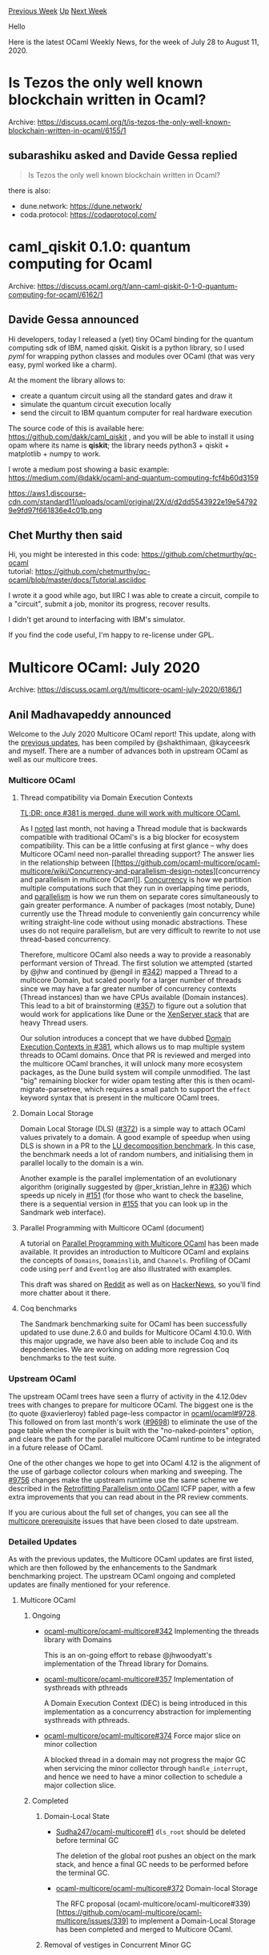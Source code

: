 #+OPTIONS: ^:nil
#+OPTIONS: html-postamble:nil
#+OPTIONS: num:nil
#+OPTIONS: toc:nil
#+OPTIONS: author:nil
#+HTML_HEAD: <style type="text/css">#table-of-contents h2 { display: none } .title { display: none } .authorname { text-align: right }</style>
#+HTML_HEAD: <style type="text/css">.outline-2 {border-top: 1px solid black;}</style>
#+TITLE: OCaml Weekly News
[[http://alan.petitepomme.net/cwn/2020.07.28.html][Previous Week]] [[http://alan.petitepomme.net/cwn/index.html][Up]] [[http://alan.petitepomme.net/cwn/2020.08.18.html][Next Week]]

Hello

Here is the latest OCaml Weekly News, for the week of July 28 to August 11, 2020.

#+TOC: headlines 1


* Is Tezos the only well known blockchain written in Ocaml?
:PROPERTIES:
:CUSTOM_ID: 1
:END:
Archive: https://discuss.ocaml.org/t/is-tezos-the-only-well-known-blockchain-written-in-ocaml/6155/1

** subarashiku asked and Davide Gessa replied


#+begin_quote
Is Tezos the only well known blockchain written in Ocaml?
#+end_quote

there is also:
- dune.network: https://dune.network/
- coda.protocol: https://codaprotocol.com/
      



* caml_qiskit 0.1.0: quantum computing for Ocaml
:PROPERTIES:
:CUSTOM_ID: 2
:END:
Archive: https://discuss.ocaml.org/t/ann-caml-qiskit-0-1-0-quantum-computing-for-ocaml/6162/1

** Davide Gessa announced


Hi developers, today I released a (yet) tiny OCaml binding for the quantum computing sdk of IBM, named
qiskit. Qiskit is a python library, so I used /pyml/ for wrapping python classes and modules over OCaml
(that was very easy, pyml worked like a charm).

At the moment the library allows to:
- create a quantum circuit using all the standard gates and draw it
- simulate the quantum circuit execution locally
- send the circuit to IBM quantum computer for real hardware execution

The source code of this is available here: https://github.com/dakk/caml_qiskit , and you will be able to install it using opam where its name is *qiskit*; the library needs python3 + qiskit + matplotlib + numpy to work.

I wrote a medium post showing a basic example:
https://medium.com/@dakk/ocaml-and-quantum-computing-fcf4b60d3159

https://aws1.discourse-cdn.com/standard11/uploads/ocaml/original/2X/d/d2dd5543922e19e547929e9fd97f661836e4c01b.png
      

** Chet Murthy then said


Hi, you might be interested in this code: https://github.com/chetmurthy/qc-ocaml \\
tutorial: https://github.com/chetmurthy/qc-ocaml/blob/master/docs/Tutorial.asciidoc

I wrote it a good while ago, but IIRC I was able to create a circuit, compile to a "circuit", submit a
job, monitor its progress, recover results.

I didn't get around to interfacing with IBM's simulator.

If you find the code useful, I'm happy to re-license under GPL.
      



* Multicore OCaml: July 2020
:PROPERTIES:
:CUSTOM_ID: 3
:END:
Archive: https://discuss.ocaml.org/t/multicore-ocaml-july-2020/6186/1

** Anil Madhavapeddy announced


Welcome to the July 2020 Multicore OCaml report! This update, along with the [[https://discuss.ocaml.org/tag/multicore-monthly][previous
updates]], has been compiled by @shakthimaan,
@kayceesrk and myself.  There are a number of advances both in upstream OCaml as well as our multicore
trees.

*** Multicore OCaml

**** Thread compatibility via Domain Execution Contexts

_TL;DR: once [[https://github.com/ocaml-multicore/ocaml-multicore/pull/381][#381]] is merged, dune will
work with multicore OCaml._

As I [[https://discuss.ocaml.org/t/multicore-ocaml-june-2020/6047][noted]] last month, not having a
Thread module that is backwards compatible with traditional OCaml's is a big blocker for ecosystem
compatibility.  This can be a little confusing at first glance -- why does Multicore OCaml need
non-parallel threading support?  The answer lies in the relationship between [[https://github.com/ocaml-multicore/ocaml-multicore/wiki/Concurrency-and-parallelism-design-notes][concurrency and
parallelism in multicore
OCaml]].
_Concurrency_ is how we partition multiple computations such that they run in overlapping time periods,
and _parallelism_ is how we run them on separate cores simultaneously to gain greater performance.  A
number of packages (most notably, Dune) currently use the Thread module to conveniently gain
concurrency while writing straight-line code without using monadic abstractions.  These uses do not
require parallelism, but are very difficult to rewrite to not use thread-based concurrency.

Therefore, multicore OCaml also needs a way to provide a reasonably performant version of Thread.  The
first solution we attempted (started by @jhw and continued by @engil in
[[https://github.com/ocaml-multicore/ocaml-multicore/pull/342#issuecomment-643119638][#342]]) mapped a
Thread to a multicore Domain, but scaled poorly for a larger number of threads since we may have a far
greater number of concurrency contexts (Thread instances) than we have CPUs available (Domain
instances). This lead to a bit of brainstorming
([[https://github.com/ocaml-multicore/ocaml-multicore/issues/357][#357]]) to figure out a solution that
would work for applications like Dune or the [[https://github.com/xapi-project/xen-api][XenServer stack]]
that are heavy Thread users.

Our solution introduces a concept that we have dubbed [[https://github.com/ocaml-multicore/ocaml-multicore/pull/381][Domain Execution Contexts in
#381]], which allows us to map multiple
system threads to OCaml domains.  Once that PR is reviewed and merged into the multicore OCaml
branches, it will unlock many more ecosystem packages, as the Dune build system will compile
unmodified.  The last "big" remaining blocker for wider opam testing after this is then
ocaml-migrate-parsetree, which requires a small patch to support the ~effect~ keyword syntax that is
present in the multicore OCaml trees.

**** Domain Local Storage

Domain Local Storage (DLS) ([[https://github.com/ocaml-multicore/ocaml-multicore/pull/372][#372]]) is a
simple way to attach OCaml values privately to a domain.  A good example of speedup when using DLS is
shown in a PR to the [[https://github.com/ocaml-bench/sandmark/pull/152][LU decomposition benchmark]]. In
this case, the benchmark needs a lot of random numbers, and initialising them in parallel locally to
the domain is a win.

Another example is the parallel implementation of an evolutionary algorithm (originally suggested by
@per_kristian_lehre in [[https://github.com/ocaml-multicore/ocaml-multicore/issues/336][#336]]) which
speeds up nicely in [[https://github.com/ocaml-bench/sandmark/pull/151][#151]] (for those who want to
check the baseline, there is a sequential version in
[[https://github.com/ocaml-bench/sandmark/pull/155][#155]] that you can look up in the Sandmark web
interface).

**** Parallel Programming with Multicore OCaml (document)

A tutorial on [[https://github.com/ocaml-multicore/parallel-programming-in-multicore-ocaml][Parallel Programming with Multicore
OCaml]] has been made
available. It provides an introduction to Multicore OCaml and explains the concepts of ~Domains~,
~Domainslib~, and ~Channels~. Profiling of OCaml code using ~perf~ and ~Eventlog~ are also illustrated
with examples.

This draft was shared on
[[https://www.reddit.com/r/ocaml/comments/hluzmy/parallel_programming_in_multicore_ocaml_a_tutorial/][Reddit]]
as well as on [[https://news.ycombinator.com/item?id=23740869][HackerNews]], so you'll find more chatter
about it there.

**** Coq benchmarks

The Sandmark benchmarking suite for OCaml has been successfully updated to use dune.2.6.0 and builds
for Multicore OCaml 4.10.0. With this major upgrade, we have also been able to include Coq and its
dependencies. We are working on adding more regression Coq benchmarks to the test suite.

*** Upstream OCaml

The upstream OCaml trees have seen a flurry of activity in the 4.12.0dev trees with changes to prepare
for multicore OCaml.  The biggest one is the (to quote @xavierleroy) fabled page-less compactor in
[[https://github.com/ocaml/ocaml/pull/9728][ocaml/ocaml#9728]].  This followed on from last month's work
([[https://github.com/ocaml/ocaml/pull/9698][#9698]]) to eliminate the use of the page table when the
compiler is built with the "no-naked-pointers" option, and clears the path for the parallel multicore
OCaml runtime to be integrated in a future release of OCaml.

One of the other changes we hope to get into OCaml 4.12 is the alignment of the use of garbage
collector colours when marking and sweeping. The [[https://github.com/ocaml/ocaml/pull/9756][#9756]]
changes make the upstream runtime use the same scheme we described in the [[https://arxiv.org/abs/2004.11663][Retrofitting Parallelism
onto OCaml]] ICFP paper, with a few extra improvements that you can
read about in the PR review comments.

If you are curious about the full set of changes, you can see all the [[https://github.com/ocaml/ocaml/issues?q=label%3Amulticore-prerequisite+is%3Aclosed][multicore
prerequisite]]
issues that have been closed to date upstream.

*** Detailed Updates

As with the previous updates, the Multicore OCaml updates are first listed, which are then followed by
the enhancements to the Sandmark benchmarking project. The upstream OCaml ongoing and completed updates
are finally mentioned for your reference.

**** Multicore OCaml

***** Ongoing

- [[https://github.com/ocaml-multicore/ocaml-multicore/pull/342][ocaml-multicore/ocaml-multicore#342]]
  Implementing the threads library with Domains

  This is an on-going effort to rebase @jhwoodyatt's implementation of the Thread
  library for Domains.

- [[https://github.com/ocaml-multicore/ocaml-multicore/issues/357][ocaml-multicore/ocaml-multicore#357]]
  Implementation of systhreads with pthreads

  A Domain Execution Context (DEC) is being introduced in this
  implementation as a concurrency abstraction for implementing
  systhreads with pthreads.

- [[https://github.com/ocaml-multicore/ocaml-multicore/pull/374][ocaml-multicore/ocaml-multicore#374]]
  Force major slice on minor collection

  A blocked thread in a domain may not progress the major GC when
  servicing the minor collector through ~handle_interrupt~, and hence
  we need to have a minor collection to schedule a major collection
  slice.

***** Completed

****** Domain-Local State

- [[https://github.com/Sudha247/ocaml-multicore/pull/1][Sudha247/ocaml-multicore#1]]
  ~dls_root~ should be deleted before terminal GC

  The deletion of the global root pushes an object on the mark stack,
  and hence a final GC needs to be performed before the terminal GC.

- [[https://github.com/ocaml-multicore/ocaml-multicore/pull/372][ocaml-multicore/ocaml-multicore#372]]
  Domain-local Storage

  The RFC proposal (ocaml-multicore/ocaml-multicore#339)[https://github.com/ocaml-multicore/ocaml-multicore/issues/339]
  to implement a Domain-Local Storage has been completed and merged to
  Multicore OCaml.

****** Removal of vestiges in Concurrent Minor GC

- [[https://github.com/ocaml-multicore/ocaml-multicore/pull/370][ocaml-multicore/ocaml-multicore#370]]
  Remove Cloadmut and lloadmut

  The ~Cloadmut~ and ~Iloadmut~ implementation and usage have been
  cleaned up with this patch. This simplifies the code and brings it
  closer to stock OCaml.

- [[https://github.com/ocaml-multicore/ocaml-multicore/pull/371][ocaml-multicore/ocaml-multicore#371]]
  Domain interrupt cleanup

  In ~runtime/domain.c~ the ~struct interruptor* sender~ has been
  removed. The domain RPC functions have been grouped together in
  ~domain.h~, and consistent naming of definitions have been applied.

****** Code Cleanup

- [[https://github.com/ocaml-multicore/ocaml-multicore/pull/367][ocaml-multicore/ocaml-multicore#367]]
  Remove some unused RPC consumers

  The domain RPC mechanisms are no longer in use, and have been
  removed.

- [[https://github.com/ocaml-multicore/ocaml-multicore/pull/368][ocaml-multicore/ocaml-multicore#368]]
  Removal of dead bits of read_barrier and caml_promote

  This PR removes ~caml_promote~, the assembly for read faults on ARM
  and AMD, and the global for the read fault.

****** Sundries

- [[https://github.com/ocaml-multicore/ocaml-multicore/pull/366][ocaml-multicore/ocaml-multicore#366]]
  Add event to record idle domains

  The ~domain/idle_wait~ and ~domain/send_interrupt~ events are added
  to track domains that are idling. An eventlog screenshot with this
  effect is shown below:

  https://aws1.discourse-cdn.com/standard11/uploads/ocaml/optimized/2X/a/a7028229dbf95c975c65faecc99417268024520a_2_1380x596.png

- [[https://github.com/ocaml-multicore/ocaml-multicore/pull/369][ocaml-multicore/ocaml-multicore#369]]
  Split caml_urge_major_slice into caml_request_minor_gc and
  caml_request_major_slice

  The ~caml_urge_major_slices~ is split into ~caml_request_minor_gc~
  and ~caml_request_major_slice~. This reduces the total number of
  minor garbage collections as observed in the following illustration:

  https://aws1.discourse-cdn.com/standard11/uploads/ocaml/optimized/2X/6/66705c292bab15146adedf8d9f870484a6a87e87_2_1380x406.png

- [[https://github.com/ocaml-multicore/ocaml-multicore/pull/373][ocaml-multicore/ocaml-multicore#373]]
  Fix the opam pin command in case the current directory name has spaces

  Use the ~-k path~ command-line argument with ~opam pin~ to handle
  directory names that have whitespaces.

- [[https://github.com/ocaml-multicore/ocaml-multicore/pull/375][ocaml-multicore/ocaml-multicore#375]]
  Only lock the global freelist to adopt pools if needed

  The lock acquire and release on allocation is removed when there are
  no global pools requiring adoption.

- [[https://github.com/ocaml-multicore/ocaml-multicore/pull/377][ocaml-multicore/ocaml-multicore#377]]
  Group env vars for run in travis CI

  The ~OCAMLRUNPARAM~ parameter is defined as part of the environment
  variable with the ~USE_RUNTIME=d~ command.

- [[https://github.com/ocaml/dune/pull/3608][ocaml/dune#3608]]
  Upstream Multicore dune bootstrap patch

  The patch is used to build dune using the secondary compiler
  approach for
  [[https://github.com/ocaml/dune/issues/3548][ocaml/dune#3548]].

**** Benchmarking

***** Ongoing

- [[https://github.com/ocaml-bench/sandmark/issues/107][ocaml-bench/sandmark#107]]
  Add Coq benchmarks

  The upgrade of Sandmark to use dune.2.6.0 for Multicore OCaml 4.10.0
  has allowed us to install Coq and its dependencies. We are currently
  working on adding more Coq regression benchmarks to Sandmark.

- [[https://github.com/ocaml-bench/sandmark/issues/122][ocaml-bench/sandmark#122]]
  Measurements of code size

  The code size of a benchmark is one measurement that is required for
  ~flambda~ branch, and we are exploring adding the same to the
  Sandmark bench runs.

- [[https://github.com/ocaml-bench/sandmark/issues/142][ocaml-bench/sandmark#142]]
  [RFC] How should a user configure a sandmark run?

  We are gathering user feedback and suggestions on how you would like
  to configure benchmarking for Sandmark. Please share your thoughts
  and comments in this discussion.

- [[https://github.com/ocaml-bench/sandmark/pull/150][ocaml-bench/sandmark#150]]
  Coq files that work

  Addition of more Coq files for benchmarking in Sandmark.

***** Completed

****** Dune 2.6.0 Upgrade

- [[https://github.com/ocaml-bench/sandmark/pull/131][ocaml-bench/sandmark#131]]
  Update decompress benchmarks

  The decompress benchmarks were updated by @dinosaure to use the
  latest decompress.1.1.0 for dune.2.6.0.

- [[https://github.com/ocaml-bench/sandmark/pull/132][ocaml-bench/sandmark#132]]
  Update dependency packages to use dune.2.6.0 and Multicore OCaml 4.10.0

  Sandmark has now been updated to use dune.2.6.0 and Multicore OCaml
  4.10.0 with an upgrade of over 30 dependency packages. You can test
  the same using:

  #+begin_example
  $ opam install dune.2.6.0
  $ make ocaml-versions/4.10.0+multicore.bench
  #+end_example

****** Coq Benchmarks

- [[https://github.com/ocaml-bench/sandmark/pull/140][ocaml-bench/sandmark#140]]
  coqc compiling with Sandmark

  The Coq compiler is added as a dependency package to Sandmark, which
  now allows us to build and run Coq benchmarks.

- [[https://github.com/ocaml-bench/sandmark/pull/143][ocaml-bench/sandmark#143]]
  Added Coq library fraplib and a benchmark that depends on it

  The [[https://github.com/achlipala/frap][Formal Reasoning About
  Programs]] book's ~fraplib~
  library benchmarks have now been included in Sandmark.

- [[https://github.com/ocaml-bench/sandmark/pull/144][ocaml-bench/sandmark#144]]
  Add frap as a Coq benchmark

  The ~CompilerCorrectness.v~ Coq file is added as a test benchmark
  for Coq in Sandmark.

****** Continuous Integration

- [[https://github.com/ocaml-bench/sandmark/pull/136][ocaml-bench/sandmark#136]]
  Use BUILD_ONLY in .drone.yml

  The .drone.yml file has been updated to use a BUILD_ONLY environment
  variable to just install the dependencies and not execute the
  benchmarks for the CI.

- [[https://github.com/ocaml-bench/sandmark/pull/147][ocaml-bench/sandmark#147]]
  Add support to associate tags with benchmarks

  The ~macro_bench~ and ~run_in_ci~ tags have been introduced to
  associate with the benchmarks. The benchmarks tagged as ~run_in_ci~
  will be executed as part of the Sandmark CI.

****** Sundries

- [[https://github.com/ocaml-bench/sandmark/pull/124][ocaml-bench/sandmark#124]]
  User configurable paramwrapper added to Makefile

  The ~--cpu-list~ can now be specified as a ~PARAMWRAPPER~
  environment variable for running the parallel benchmarks.

- [[https://github.com/ocaml-bench/sandmark/pull/134][ocaml-bench/sandmark#134]]
  Include more info on README

  The README has been updated to include documentation to reflect the
  latest changes in Sandmark.

- [[https://github.com/ocaml-bench/sandmark/pull/141][ocaml-bench/sandmark#141]]
  Enrich the variants with additional options

  The ~ocaml-versions/*~ files now use a JSON file format which allow
  you to specify the ocaml-base-compiler source URL, ~configure~
  options and ~OCAMLRUNPARAMS~. An example is provided below:

  #+begin_example
  {
  "url" : "https://github.com/ocaml-multicore/ocaml-multicore/archive/parallel_minor_gc.tar.gz",
  "configure" : "-q",
  "runparams" : "v=0x400"
  }
  #+end_example

- [[https://github.com/ocaml-bench/sandmark/pull/146][ocaml-bench/sandmark#146]]
  Update trunk from 4.11.0 to 4.12.0

  Sandmark now uses the latest stock OCaml 4.12.0 as trunk in
  ocaml-versions/.

- [[https://github.com/ocaml-bench/sandmark/pull/148][ocaml-bench/sandmark#148]]
  Install python3-pip and intervaltree for clean CI build

  The .drone.yml file has been updated to install ~python3-pip~ and
  ~intervaltree~ software packages to avoid errors when the Makefile
  is invoked.

**** OCaml

***** Ongoing

- [[https://github.com/ocaml/ocaml/pull/9722][ocaml/ocaml#9722]]
  EINTR-based signals, again

  The patch provides a new implementation to solve locking and
  signal-handling issues.

- [[https://github.com/ocaml/ocaml/pull/9756][ocaml/ocaml#9756]]
  Garbage collector colours change

  The PR removes the gray colour in the garbage collector (GC) colour
  scheme in order to use it with the Multicore OCaml major collector.

***** Completed

- [[https://github.com/ocaml/dune/pull/3576][ocaml/dune#3576]]
  In OCaml 4.12.0, empty archives no longer generate .a files

  A native archive will never be generated for an empty library, and
  this fixes the compatibility with OCaml 4.12.0 when dealing with
  empty archives.

- [[https://github.com/ocaml/ocaml/pull/9541][ocaml/ocaml#9541]]
  Add manual page for the instrumented runtime

  The ~manual/manual/cmds/instrumented-runtime.etex~ document has been
  updated based on review comments and has been merged to stock OCaml.

- [[https://github.com/ocaml/ocaml/pull/9728][ocaml/ocaml#9728]]
  Simplified compaction without page table

  A self-describing closure representation is used to simplify the
  compactor, and to get rid of the page table.

We would like to thank all the OCaml developers and users in the community for their continued support,
code reviews, documentation and contributions to the multicore OCaml project.

**** Acronyms

- CI: Continuous Integration
- DEC: Domain Execution Context
- GC: Garbage Collector
- OPAM: OCaml Package Manager
- PR: Pull Request
- RFC: Request for Comments
- RPC: Remote Procedure Call
      



* ANN: benchpress 0.1
:PROPERTIES:
:CUSTOM_ID: 4
:END:
Archive: https://discuss.ocaml.org/t/ann-benchpress-0-1/6187/1

** Simon Cruanes announced


I'm glad to announce that [[https://github.com/sneeuwballen/benchpress][benchpress]] is now available in
0.1.

Benchpress is a test/benchmarking tool designed for automated theorem provers (including SMT solvers
and first-order provers), both to run a bunch of provers, and to display their results. Results are
stored in sqlite files, one per run. The sister package ~benchpress-server~ contains a daemon that
provides a web interface to examine the results; a read-only live instance [[https://benchpress.cedeela.fr/][can be seen
here]].

These are early days for benchpress but it could be of interest to the sub-community of logicians here
:slightly_smiling_face:
      



* Announcing a new maintainer for Lwt
:PROPERTIES:
:CUSTOM_ID: 5
:END:
Archive: https://discuss.ocaml.org/t/announcing-a-new-maintainer-for-lwt/6192/1

** Anton Bachin announced


I am pleased to announce that *Raphaël Proust* (@raphael-proust) is taking over as maintainer of Lwt.

Raphaël Proust is a long-time Lwt contributor. Outside the repo, he has released several libraries
using Lwt, and has written a very helpful
[[https://raphael-proust.github.io/code/lwt-part-1.html][Introduction]] to it — among other output.
He is currently working at Nomadic Labs.
      



* containers 3.0
:PROPERTIES:
:CUSTOM_ID: 6
:END:
Archive: https://discuss.ocaml.org/t/ann-containers-3-0/6194/1

** Simon Cruanes announced


I'm happy to announce, on behalf of containers' contributors, the release of [[https://github.com/c-cube/ocaml-containers/releases/tag/v3.0][containers
3.0]]. API documentation can be found
[[https://c-cube.github.io/ocaml-containers/3.0/][here]].

Containers is a BSD-licensed standard library _extension_ [1] that aims at being lightweight,
convenient, modular, portable, and only pay for what you use; that includes compatibility with OCaml >=
4.03. This is the second major update in 7 years of existence, following semantic versioning.

Release 3.0 was the opportunity to clean up some inconsistencies (in printers, among others), to focus
on the standard ~Seq.t~ type, and to split some sub-libraries into their own packages
(~containers-thread~ and ~containers-data~ respectively). The hope is that the new version is more
consistent, lightweight, and pleasant to use.

I want to thank all contributors for their hard work, and in particular
[[https://github.com/FardaleM][Fardale]].

[1]: as in, containers extends the stdlib and does not intend to replace it.

*** Overview of breaking changes

(this is extracted from [[https://github.com/c-cube/ocaml-containers/blob/master/README.md#to-30][the readme's migration section]])

1. The biggest change is that some sub-libraries have been either turned into
   their own packages (~containers-thread~, ~containers-data~),
   deleted (~containers.iter~),or merged elsewhere (~containers.sexp~).
   This means that if use these libraries you will have to edit your
   ~dune~/~_oasis~/~opam~ files.

   - if you use ~containers.sexp~ (i.e. the ~CCSexp~ module), it now lives in
     ~containers~ itself.
   - if you used anything in ~containers.data~, you need to depend on the
     ~containers-data~ package now.

2. Another large change is the removal (at last!) of functions deprecated
   in 2.8, related to the spread of ~Seq.t~ as the standard iterator type.
   Functions like ~CCVector.of_seq~ now operate on this standard ~Seq.t~ type,
   and old-time iteration based on [[https://github.com/c-cube/iter][iter]]
   is now named ~of_iter~, ~to_iter~, etc.

   Here you need to change you code, possibly using search and replace.
   Thankfully, the typechecker should guide you.

3. ~Array_slice~ and ~String.Sub~ have been removed to simplify the
   code and ~String~ more lightweight. There is no replacement at the moment.
   Please tell us if you need this to be turned into a sub-library.

4. Renaming of some functions into more explicit/clear names.
   Examples:

   - ~CCVector.shrink~ is now ~CCVector.truncate~
   - ~CCVector.remove~ is now ~CCVector.remove_unordered~, to be
     contrasted with the new ~CCVector.remove_and_shift~.
   - ~CCPair.map_fst~ and ~map_snd~ now transform a tuple into another tuple
     by modify the first (resp. second) element.

5. All the collection pretty-printers now take their separator/start/stop
   optional arguments as ~unit printer~ (i.e. ~Format.formatter -> unit -> unit~
   functions) rather than strings. This gives the caller better control
   over the formatting of lists, arrays, queues, tables, etc.

6. Removal of many deprecated functions.
      



* New packages: js_of_ocaml-webidl and js_of_ocaml-webgpu
:PROPERTIES:
:CUSTOM_ID: 7
:END:
Archive: https://discuss.ocaml.org/t/new-packages-js-of-ocaml-webidl-and-js-of-ocaml-webgpu/6196/1

** Misha Aizatulin announced


Announcing two packages. One generates jsoo bindings from webidl definitions. The other package is a
specific application: a complete generated API for WebGPU .

    Project page: https://github.com/tari3x/webgpu \\
    Documentation: https://tari3x.github.io/webgpu
      



* opam-bin: binary packages for OPAM, beta release
:PROPERTIES:
:CUSTOM_ID: 8
:END:
Archive: https://discuss.ocaml.org/t/ann-opam-bin-binary-packages-for-opam-beta-release/6198/1

** Fabrice Le Fessant announced


I am happy to announce the first public release of ~opam-bin~, a
framework to create, use and share binary packages with opam:

https://ocamlpro.github.io/opam-bin

With opam-bin, you can :

- build binary packages while installing their source counterpart with opam
- automatically reuse previously created binary packages instead of compiling them again
- export and share your binary packages as part of opam repositories for other users/computers to use

~opam-bin~ is a framework in 3 parts :
- a tool ~opam-bin~ to create binary packages: https://ocamlpro.github.io/opam-bin
- a set of patches to make some packages relocatable (~opam-bin~ will apply them automatically when building packages): https://github.com/ocamlpro/relocation-patches
- a set of contributed repositories of binary packages. For now, there is only one "example" (https://www.origin-labs.com/opam-bin/debian10.4-amd64/ ) but we hope more people will contribute them in the future.

This is the first public release, it should be considered as a "beta
release", though we have tested it a lot in the last days.

~opam-bin~ is a collaborative work between OCamlPro and Origin Labs.
      

** Fabrice Le Fessant later added


Little update: the binary repository for OCaml 4.10.0 has been expanded to contain a set of 1800+
binary packages:

https://www.origin-labs.com/opam-bin/debian10.4-amd64/4.10.0
      



* New packages: plist-xml 0.1 and plist-xml-lwt 0.1
:PROPERTIES:
:CUSTOM_ID: 9
:END:
Archive: https://discuss.ocaml.org/t/ann-new-packages-plist-xml-0-1-and-plist-xml-lwt-0-1/6202/1

** dosaylazy announced


I would like to announce my first two OPAM packages,
[[https://opam.ocaml.org/packages/plist-xml/plist-xml.0.1/][plist-xml]] and
[[https://opam.ocaml.org/packages/plist-xml-lwt/plist-xml-lwt.0.1/][plist-xml-lwt]]. These two packages
build upon the [[https://opam.ocaml.org/packages/markup/markup.0.8.2/][markup]] and
[[https://opam.ocaml.org/packages/markup-lwt/markup-lwt.0.5.0/][markup-lwt]] libraries to read and write
plist files expressed as XML.

I originally wrote this code to process the TextMate grammar files found in
https://github.com/github/linguist/tree/master/vendor. I hope that other people can find good use of
these two libraries. Please report any bugs as well as any inconveniences in the API.
      



* Call to testers (OCaml 4.11.0, release candidate)
:PROPERTIES:
:CUSTOM_ID: 10
:END:
Archive: https://discuss.ocaml.org/t/ann-call-to-testers-ocaml-4-11-0-release-candidate/6205/1

** Kate announced


The release of OCaml version 4.11.0 is imminent. We have created a release candidate that you can test.
For users of the beta releases, this release candidate is exactly the same as the last beta release
except for a minor fix for the ~#show~ directive in the toplevel.

*** --- :sparkles: The opam ecosystem ---

The opam ecosystem is in good shape for this release candidate.
For maximum compatibility, you can use the following
[[https://github.com/kit-ty-kate/opam-alpha-repository/][opam-alpha-repository]]:

#+begin_src shell
$ opam repo add alpha https://github.com/kit-ty-kate/opam-alpha-repository.git
#+end_src

during your tests. This repository integrate not-yet-upstreamed or unreleased fixes to various
packages.
With this repository all except a handful of packages are compatible with this release candidate.

Using opam-alpha-repository:
- *All core tools* (see [[https://github.com/ocaml/opam-repository/issues/16539][meta issue]]) –
*including Merlin* :tada: – work, except for ocaml-lsp-server (which is not officially released yet
and only relevant for Windows users).

- *All packages* except 7 over the 2134 available packages in opam-repository that were compatible
with OCaml 4.10 are also compatible with OCaml 4.11.

*** --- :checkered_flag: Call to testers ---

Given that the release is very close and the state of the community packages stable enough, we would
like to encourage people to give it a try before the release, especially for those on non-x86_64
architectures. I've personally been using OCaml 4.11 almost exclusively for the past 3 months and did
not really encountered any issues on my x86_64 machine with a fairly regular setup.

Give it a try! Happy testing! :milky_way:
      

** Anil Madhavapeddy then said


And a huge thank you to @kit-ty-kate who has done an extraordinary amount of behind-the-scenes work for
this release.  This is the first time we're experimenting with the idea of an "OCaml Readiness Team" of
the maintainers of the various core tools, and she has [[https://github.com/ocaml/opam-repository/issues/16539][superbly
coordinated]] those projects along with the wider
opam-repository (along with a large amount of direct compatibility fixing).

Due to this effort, for the first time since we started disaggregating tools out of the core OCaml
distribution starting about 8 years ago, the forthcoming releases of OCaml should come with tooling
that is ready for that release from day 1.  Props to all the maintainers for your hard work -- I'll be
talking about how this is working more in the forthcoming OCaml Workshop in a few weeks.
      



* OCaml 4.10.1, first release candidate
:PROPERTIES:
:CUSTOM_ID: 11
:END:
Archive: https://discuss.ocaml.org/t/ocaml-4-10-1-first-release-candidate/6207/1

** Kate announced


The release of OCaml version 4.10.1 is imminent. @octachron and the rest of the compiler dev team have
created a release candidate that you can test.

The source code is available at these addresses:

[[https://github.com/ocaml/ocaml/archive/4.10.1+rc1.tar.gz][https://github.com/ocaml/ocaml/archive/4.10.1+rc1.tar.gz]] \\
[[https://caml.inria.fr/pub/distrib/ocaml-4.10/ocaml-4.10.1+rc1.tar.gz][https://caml.inria.fr/pub/distrib/ocaml-4.10/ocaml-4.10.1+rc1.tar.gz]]

The compiler can also be installed as an OPAM switch with one of the
following commands.

#+begin_example
opam switch create ocaml-variants.4.10.1+rc1 --repositories=default,beta=git://github.com/ocaml/ocaml-beta-repository.git
#+end_example

We want to know about any bugs. Please report them here:
[[https://github.com/ocaml/ocaml/issues][https://github.com/ocaml/ocaml/issues]]

If every goes well, the full release should follow next week.

*** — OCaml 4.10.1 changes ---

This version contains a collection of configuration, build systems and runtime fixes:

**** Runtime system:

- [[https://github.com/ocaml/ocaml/issues/9344][#9344]], [[https://github.com/ocaml/ocaml/issues/9368][#9368]]: Disable exception backtraces in bytecode programs built with "-output-complete-exe". At the moment, such programs do not embed debug information and exception backtraces where causing them to crash. (Jérémie Dimino, review by Nicolás Ojeda Bär)

**** Build system:

- [[https://github.com/ocaml/ocaml/issues/9531][#9531]]: fix support for the BFD library on FreeBSD (Hannes Mehnert, review by Gabriel Scherer and David Allsopp)

**** Bug fixes:

- [[https://github.com/ocaml/ocaml/issues/9068][#9068]], [[https://github.com/ocaml/ocaml/issues/9437][#9437]]: ocamlopt -output-complete-obj failure on FreeBSD 12 (Xavier Leroy, report by Hannes Mehnert, review by Sébastien Hinderer)

- [[https://github.com/ocaml/ocaml/issues/9165][#9165]]: Add missing -function-sections and -O3 flags in Makefiles. (Greta Yorsh, review by David Allsopp)

- [[https://github.com/ocaml/ocaml/issues/9495][#9495]]: fix a bug where bytecode binaries compiled with ~-output-complete-exe~ would not execute ~at_exit~ hooks at program termination (in particular, output channels would not be flushed). (Nicolás Ojeda Bär, review by David Allsopp)

- [[https://github.com/ocaml/ocaml/issues/9714][#9714]], [[https://github.com/ocaml/ocaml/issues/9724][#9724]]: Use the C++ alignas keyword when compiling in C++ in MSVC. Fixes a bug with MSVC C++ 2015 onwards. (Antonin Décimo, review by David Allsopp and Xavier Leroy)

- [[https://github.com/ocaml/ocaml/issues/9736][#9736]], [[https://github.com/ocaml/ocaml/issues/9749][#9749]]: Compaction must start in a heap where all free blocks are blue, which was not the case with the best-fit allocator. (Damien Doligez, report and review by Leo White)

**** Tools:

- [[https://github.com/ocaml/ocaml/issues/9552][#9552]]: restore ocamloptp build and installation (Florian Angeletti, review by David Allsopp and Xavier Leroy)
      



* OCamlformat 0.15.0
:PROPERTIES:
:CUSTOM_ID: 12
:END:
Archive: https://discuss.ocaml.org/t/ann-ocamlformat-0-15-0/6210/1

** Guillaume Petiot announced


On behalf of the development team, I’d like to announce the release of ocamlformat version 0.15.0
:tada:.

Here are the main highlights of this release:

*** Support for OCaml 4.11

This means both that it compiles and runs using this version, but also that it can format 4.11-specific
language features (quoted extensions: ~{%foo|...|}~).

*** Compatibility with base and stdio v0.14.0

This compatibility has been restored since ocamlformat-0.14.3 but wasn't publicly announced,
ocamlformat is now compatible from base v0.12.0 to v0.14.0 included.

*** Bugfixes

Many bugs and unoptimal formatting were also fixed in this release:

- Do not break inline elements such as ~{i blah}~ in docstrings
- Distinguish hash-getter from hash-comparison infix operators. Operators of the form ~#**#~ or ~#**.~ where ~**~ can be 0 or more operator chars are considered getter operators and are not surrounded by spaces, as opposed to regular infix operators
- Type constraint on return type of functions is now always printed before the function body
- Restore previous functionality for pre-post extension points
- Fix extra break before ~function~ body of a ~fun~
  Indent further args of anonymous functions
- Do not clear the emacs ~*compilation*~ buffer on successful reformat
- Fix disabling with attributes on OCaml < 4.08
- Preserve unwrapped comments by not adding artificial breaks when ~wrap-comments=false~ and ~ocp-indent-compat=true~ are set to avoid interfering with ocp-indent indentation
- Break long literal strings at the margin
- Break after a multiline argument in an argument list
- Remove unnecessary parens around object
- Fix placement of comments on constants
- Do not escape arguments of some Odoc tags. The characters ~[]{}~ must not be escaped in the arguments of ~@raise~, ~@author~, ~@version~ and others.
- Fix missing open line between multi-line let-binding with poly-typexpr
- Remove trailing space after expression when followed by an attribute and break before attributes attached to multi-line phrases
- Do not add a space to minimal comments ~(* *)~, ~(** *)~ and ~(*$ *)~
- Fix attributes position in labelled arguments type
- Add missing parens around type annotation in anonymous function
- Fix alignment of 'then' keyword in parenthesised expression
- Recognise eliom file extensions

*** A note for new users

We encourage you to try ocamlformat, that can be installed from opam directly ( ~opam install
ocamlformat~ ), but please remember that it is still beta software. We added a [[https://github.com/ocaml-ppx/ocamlformat#faq-for-new-users][FAQ for new users
]] that should help you decide if
ocamlformat is the right choice for you.
      



* ocamlnet-4.1.8
:PROPERTIES:
:CUSTOM_ID: 13
:END:
Archive: https://sympa.inria.fr/sympa/arc/caml-list/2020-08/msg00005.html

** Gerd Stolpmann announced


there is now ocamlnet-4.1.8 available:

- compatibility with upcoming OCaml-4.11

See the project page for download, documentation, a detailed changelog,
and the mailing list:
http://projects.camlcity.org/projects/ocamlnet.html

The repository is at

https://gitlab.com/gerdstolpmann/lib-ocamlnet3/

opam follows soon.
      



* Other OCaml News
:PROPERTIES:
:CUSTOM_ID: 14
:END:
** From the ocamlcore planet blog


Here are links from many OCaml blogs aggregated at [[http://ocaml.org/community/planet/][OCaml Planet]].

- [[https://blog.janestreet.com/jane-street-interview-process-2020/][The Jane Street Interview Process — 2020 Edition]]
      



* Old CWN
:PROPERTIES:
:UNNUMBERED: t
:END:

If you happen to miss a CWN, you can [[mailto:alan.schmitt@polytechnique.org][send me a message]] and I'll mail it to you, or go take a look at [[http://alan.petitepomme.net/cwn/][the archive]] or the [[http://alan.petitepomme.net/cwn/cwn.rss][RSS feed of the archives]].

If you also wish to receive it every week by mail, you may subscribe [[http://lists.idyll.org/listinfo/caml-news-weekly/][online]].

#+BEGIN_authorname
[[http://alan.petitepomme.net/][Alan Schmitt]]
#+END_authorname
